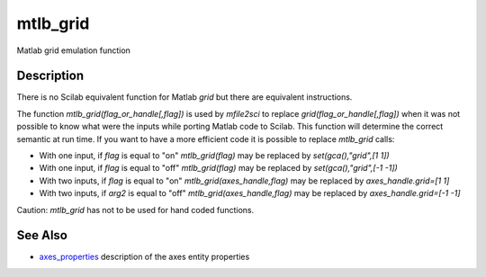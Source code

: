 


mtlb_grid
=========

Matlab grid emulation function



Description
~~~~~~~~~~~

There is no Scilab equivalent function for Matlab `grid` but there are
equivalent instructions.

The function `mtlb_grid(flag_or_handle[,flag])` is used by `mfile2sci`
to replace `grid(flag_or_handle[,flag])` when it was not possible to
know what were the inputs while porting Matlab code to Scilab. This
function will determine the correct semantic at run time. If you want
to have a more efficient code it is possible to replace `mtlb_grid`
calls:


+ With one input, if `flag` is equal to "on" `mtlb_grid(flag)` may be
  replaced by `set(gca(),"grid",[1 1])`
+ With one input, if `flag` is equal to "off" `mtlb_grid(flag)` may be
  replaced by `set(gca(),"grid",[-1 -1])`
+ With two inputs, if `flag` is equal to "on"
  `mtlb_grid(axes_handle,flag)` may be replaced by `axes_handle.grid=[1
  1]`
+ With two inputs, if `arg2` is equal to "off"
  `mtlb_grid(axes_handle,flag)` may be replaced by `axes_handle.grid=[-1
  -1]`


Caution: `mtlb_grid` has not to be used for hand coded functions.



See Also
~~~~~~~~


+ `axes_properties`_ description of the axes entity properties


.. _axes_properties: axes_properties.html


